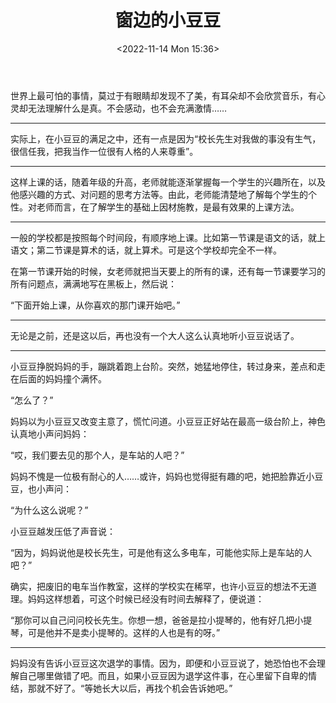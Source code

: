 #+TITLE: 窗边的小豆豆
#+DATE: <2022-11-14 Mon 15:36>
#+TAGS[]: 阅读

世界上最可怕的事情，莫过于有眼睛却发现不了美，有耳朵却不会欣赏音乐，有心灵却无法理解什么是真。不会感动，也不会充满激情......

--------------

实际上，在小豆豆的满足之中，还有一点是因为“校长先生对我做的事没有生气，很信任我，把我当作一位很有人格的人来尊重”。

--------------

这样上课的话，随着年级的升高，老师就能逐渐掌握每一个学生的兴趣所在，以及他感兴趣的方式、对问题的思考方法等。由此，老师能清楚地了解每个学生的个性。对老师而言，在了解学生的基础上因材施教，是最有效果的上课方法。

--------------

一般的学校都是按照每个时间段，有顺序地上课。比如第一节课是语文的话，就上语文；第二节课是算术的话，就上算术。可是这个学校却完全不一样。

在第一节课开始的时候，女老师就把当天要上的所有的课，还有每一节课要学习的所有问题点，满满地写在黑板上，然后说：

“下面开始上课，从你喜欢的那门课开始吧。”

--------------

无论是之前，还是这以后，再也没有一个大人这么认真地听小豆豆说话了。

--------------

小豆豆挣脱妈妈的手，蹦跳着跑上台阶。突然，她猛地停住，转过身来，差点和走在后面的妈妈撞个满怀。

“怎么了？”

妈妈以为小豆豆又改变主意了，慌忙问道。小豆豆正好站在最高一级台阶上，神色认真地小声问妈妈：

“哎，我们要去见的那个人，是车站的人吧？”

妈妈不愧是一位极有耐心的人......或许，妈妈也觉得挺有趣的吧，她把脸靠近小豆豆，也小声问：

“为什么这么说呢？”

小豆豆越发压低了声音说：

“因为，妈妈说他是校长先生，可是他有这么多电车，可能他实际上是车站的人吧？”

确实，把废旧的电车当作教室，这样的学校实在稀罕，也许小豆豆的想法不无道理。妈妈这样想着，可这个时候已经没有时间去解释了，便说道：

“那你可以自己问问校长先生。你想一想，爸爸是拉小提琴的，他有好几把小提琴，可是他并不是卖小提琴的。这样的人也是有的呀。”

--------------

妈妈没有告诉小豆豆这次退学的事情。因为，即便和小豆豆说了，她恐怕也不会理解自己哪里做错了吧。而且，如果小豆豆因为退学这件事，在心里留下自卑的情结，那就不好了。“等她长大以后，再找个机会告诉她吧。”
